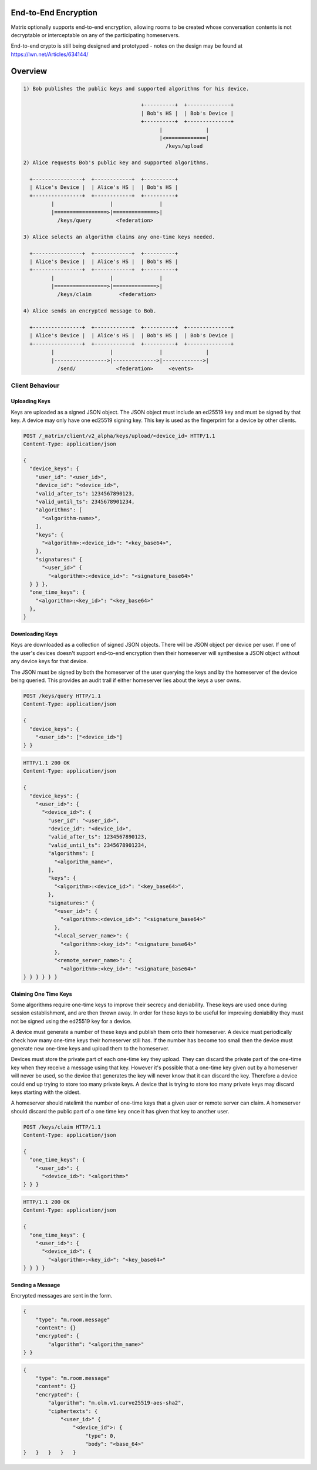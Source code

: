 End-to-End Encryption
=====================

.. TODO-doc
  - Why is this needed.
  - Overview of process
  - Implementation

Matrix optionally supports end-to-end encryption, allowing rooms to be created
whose conversation contents is not decryptable or interceptable on any of the
participating homeservers.

End-to-end crypto is still being designed and prototyped - notes on the design
may be found at https://lwn.net/Articles/634144/


Overview
========

.. code::

    1) Bob publishes the public keys and supported algorithms for his device.

                                          +----------+  +--------------+
                                          | Bob's HS |  | Bob's Device |
                                          +----------+  +--------------+
                                                |              |
                                                |<=============|
                                                  /keys/upload

    2) Alice requests Bob's public key and supported algorithms.

      +----------------+  +------------+  +----------+
      | Alice's Device |  | Alice's HS |  | Bob's HS |
      +----------------+  +------------+  +----------+
             |                  |               |
             |=================>|==============>|
               /keys/query        <federation>

    3) Alice selects an algorithm claims any one-time keys needed.

      +----------------+  +------------+  +----------+
      | Alice's Device |  | Alice's HS |  | Bob's HS |
      +----------------+  +------------+  +----------+
             |                  |               |
             |=================>|==============>|
               /keys/claim         <federation>

    4) Alice sends an encrypted message to Bob.

      +----------------+  +------------+  +----------+  +--------------+
      | Alice's Device |  | Alice's HS |  | Bob's HS |  | Bob's Device |
      +----------------+  +------------+  +----------+  +--------------+
             |                  |               |              |
             |----------------->|-------------->|------------->|
               /send/             <federation>     <events>


Client Behaviour
----------------

Uploading Keys
~~~~~~~~~~~~~~

Keys are uploaded as a signed JSON object. The JSON object must include an
ed25519 key and must be signed by that key. A device may only have one ed25519
signing key. This key is used as the fingerprint for a device by other clients.


.. code:: http

    POST /_matrix/client/v2_alpha/keys/upload/<device_id> HTTP/1.1
    Content-Type: application/json

    {
      "device_keys": {
        "user_id": "<user_id>",
        "device_id": "<device_id>",
        "valid_after_ts": 1234567890123,
        "valid_until_ts": 2345678901234,
        "algorithms": [
          "<algorithm-name>",
        ],
        "keys": {
          "<algorithm>:<device_id>": "<key_base64>",
        },
        "signatures:" {
          "<user_id>" {
            "<algorithm>:<device_id>": "<signature_base64>"
      } } },
      "one_time_keys": {
        "<algorithm>:<key_id>": "<key_base64>"
      },
    }


Downloading Keys
~~~~~~~~~~~~~~~~

Keys are downloaded as a collection of signed JSON objects. There
will be JSON object per device per user. If one of the user's
devices doesn't support end-to-end encryption then their
homeserver will synthesise a JSON object without any device keys
for that device.

The JSON must be signed by both the homeserver of
the user querying the keys and by the homeserver of the device
being queried. This provides an audit trail if either homeserver
lies about the keys a user owns.

.. code:: http

    POST /keys/query HTTP/1.1
    Content-Type: application/json

    {
      "device_keys": {
        "<user_id>": ["<device_id>"]
    } }


.. code:: http

    HTTP/1.1 200 OK
    Content-Type: application/json

    {
      "device_keys": {
        "<user_id>": {
          "<device_id>": {
            "user_id": "<user_id>",
            "device_id": "<device_id>",
            "valid_after_ts": 1234567890123,
            "valid_until_ts": 2345678901234,
            "algorithms": [
              "<algorithm_name>",
            ],
            "keys": {
              "<algorithm>:<device_id>": "<key_base64>",
            },
            "signatures:" {
              "<user_id>": {
                "<algorithm>:<device_id>": "<signature_base64>"
              },
              "<local_server_name>": {
                "<algorithm>:<key_id>": "<signature_base64>"
              },
              "<remote_server_name>": {
                "<algorithm>:<key_id>": "<signature_base64>"
    } } } } } }


Claiming One Time Keys
~~~~~~~~~~~~~~~~~~~~

Some algorithms require one-time keys to improve their secrecy and deniability.
These keys are used once during session establishment, and are then thrown
away. In order for these keys to be useful for improving deniability they
must not be signed using the ed25519 key for a device.

A device must generate a number of these keys and publish them onto their
homeserver. A device must periodically check how many one-time keys their
homeserver still has. If the number has become too small then the device must
generate new one-time keys and upload them to the homeserver.

Devices must store the private part of each one-time key they upload. They can
discard the private part of the one-time key when they receive a message using
that key. However it's possible that a one-time key given out by a homeserver
will never be used, so the device that generates the key will never know that
it can discard the key. Therefore a device could end up trying to store too
many private keys. A device that is trying to store too many private keys may
discard keys starting with the oldest.

A homeserver should ratelimit the number of one-time keys that a given user or
remote server can claim. A homeserver should discard the public part of a one
time key once it has given that key to another user.


.. code:: http

    POST /keys/claim HTTP/1.1
    Content-Type: application/json

    {
      "one_time_keys": {
        "<user_id>": {
          "<device_id>": "<algorithm>"
    } } }

.. code:: http

    HTTP/1.1 200 OK
    Content-Type: application/json

    {
      "one_time_keys": {
        "<user_id>": {
          "<device_id>": {
            "<algorithm>:<key_id>": "<key_base64>"
    } } } }


Sending a Message
~~~~~~~~~~~~~~~~~

Encrypted messages are sent in the form.

.. code:: json

    {
        "type": "m.room.message"
        "content": {}
        "encrypted": {
            "algorithm": "<algorithm_name>"
    } }


.. code:: json

    {
        "type": "m.room.message"
        "content": {}
        "encrypted": {
            "algorithm": "m.olm.v1.curve25519-aes-sha2",
            "ciphertexts": {
                "<user_id>" {
                    "<device_id">: {
                        "type": 0,
                        "body": "<base_64>"
    }   }   }   }   }
